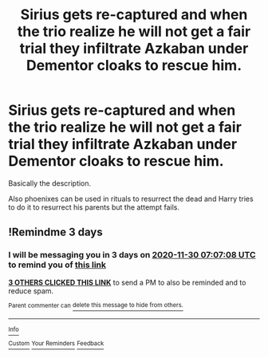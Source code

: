 #+TITLE: Sirius gets re-captured and when the trio realize he will not get a fair trial they infiltrate Azkaban under Dementor cloaks to rescue him.

* Sirius gets re-captured and when the trio realize he will not get a fair trial they infiltrate Azkaban under Dementor cloaks to rescue him.
:PROPERTIES:
:Author: I_love_DPs
:Score: 19
:DateUnix: 1606438670.0
:DateShort: 2020-Nov-27
:FlairText: What's That Fic?
:END:
Basically the description.

Also phoenixes can be used in rituals to resurrect the dead and Harry tries to do it to resurrect his parents but the attempt fails.


** !Remindme 3 days
:PROPERTIES:
:Author: QwopterMain
:Score: -2
:DateUnix: 1606460828.0
:DateShort: 2020-Nov-27
:END:

*** I will be messaging you in 3 days on [[http://www.wolframalpha.com/input/?i=2020-11-30%2007:07:08%20UTC%20To%20Local%20Time][*2020-11-30 07:07:08 UTC*]] to remind you of [[https://np.reddit.com/r/HPfanfiction/comments/k1ra2k/sirius_gets_recaptured_and_when_the_trio_realize/gdqtjg1/?context=3][*this link*]]

[[https://np.reddit.com/message/compose/?to=RemindMeBot&subject=Reminder&message=%5Bhttps%3A%2F%2Fwww.reddit.com%2Fr%2FHPfanfiction%2Fcomments%2Fk1ra2k%2Fsirius_gets_recaptured_and_when_the_trio_realize%2Fgdqtjg1%2F%5D%0A%0ARemindMe%21%202020-11-30%2007%3A07%3A08%20UTC][*3 OTHERS CLICKED THIS LINK*]] to send a PM to also be reminded and to reduce spam.

^{Parent commenter can} [[https://np.reddit.com/message/compose/?to=RemindMeBot&subject=Delete%20Comment&message=Delete%21%20k1ra2k][^{delete this message to hide from others.}]]

--------------

[[https://np.reddit.com/r/RemindMeBot/comments/e1bko7/remindmebot_info_v21/][^{Info}]]

[[https://np.reddit.com/message/compose/?to=RemindMeBot&subject=Reminder&message=%5BLink%20or%20message%20inside%20square%20brackets%5D%0A%0ARemindMe%21%20Time%20period%20here][^{Custom}]]
[[https://np.reddit.com/message/compose/?to=RemindMeBot&subject=List%20Of%20Reminders&message=MyReminders%21][^{Your Reminders}]]
[[https://np.reddit.com/message/compose/?to=Watchful1&subject=RemindMeBot%20Feedback][^{Feedback}]]
:PROPERTIES:
:Author: RemindMeBot
:Score: 1
:DateUnix: 1606460853.0
:DateShort: 2020-Nov-27
:END:
